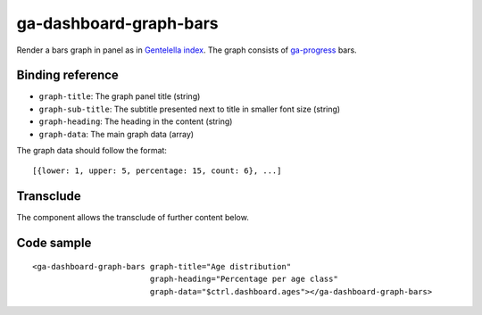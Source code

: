 ga-dashboard-graph-bars
=======================

Render a bars graph in panel as in `Gentelella index`_. The graph consists of ga-progress_ bars.

.. _Gentelella index: https://colorlib.com/polygon/gentelella/index.html
.. _ga-progress: ga-progress.html

.. image:: images/ga-dashboard-graph-bars.png

Binding reference
-----------------

- ``graph-title``: The graph panel title (string)
- ``graph-sub-title``: The subtitle presented next to title in smaller font size (string)
- ``graph-heading``: The heading in the content (string)
- ``graph-data``: The main graph data (array)

The graph data should follow the format:

::

  [{lower: 1, upper: 5, percentage: 15, count: 6}, ...]

Transclude
----------

The component allows the transclude of further content below.

Code sample
-----------

::

    <ga-dashboard-graph-bars graph-title="Age distribution"
                             graph-heading="Percentage per age class"
                             graph-data="$ctrl.dashboard.ages"></ga-dashboard-graph-bars>

